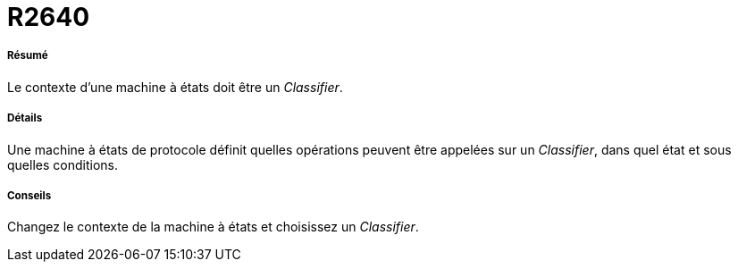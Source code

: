// Disable all captions for figures.
:!figure-caption:
// Path to the stylesheet files
:stylesdir: .




= R2640




===== Résumé

Le contexte d'une machine à états doit être un _Classifier_.




===== Détails

Une machine à états de protocole définit quelles opérations peuvent être appelées sur un _Classifier_, dans quel état et sous quelles conditions.




===== Conseils

Changez le contexte de la machine à états et choisissez un _Classifier_.


